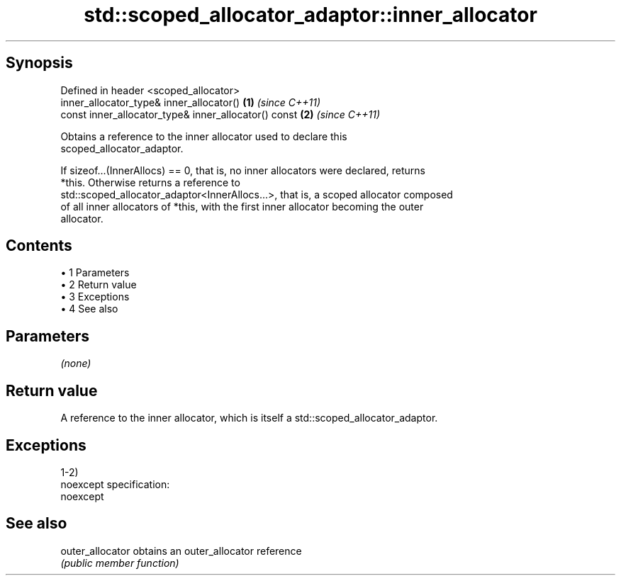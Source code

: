 .TH std::scoped_allocator_adaptor::inner_allocator 3 "Apr 19 2014" "1.0.0" "C++ Standard Libary"
.SH Synopsis
   Defined in header <scoped_allocator>
   inner_allocator_type& inner_allocator()             \fB(1)\fP \fI(since C++11)\fP
   const inner_allocator_type& inner_allocator() const \fB(2)\fP \fI(since C++11)\fP

   Obtains a reference to the inner allocator used to declare this
   scoped_allocator_adaptor.

   If sizeof...(InnerAllocs) == 0, that is, no inner allocators were declared, returns
   *this. Otherwise returns a reference to
   std::scoped_allocator_adaptor<InnerAllocs...>, that is, a scoped allocator composed
   of all inner allocators of *this, with the first inner allocator becoming the outer
   allocator.

.SH Contents

     • 1 Parameters
     • 2 Return value
     • 3 Exceptions
     • 4 See also

.SH Parameters

   \fI(none)\fP

.SH Return value

   A reference to the inner allocator, which is itself a std::scoped_allocator_adaptor.

.SH Exceptions

   1-2)
   noexcept specification:  
   noexcept
     

.SH See also

   outer_allocator obtains an outer_allocator reference
                   \fI(public member function)\fP
